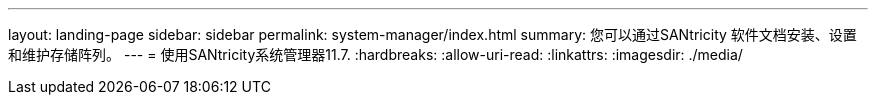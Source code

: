 ---
layout: landing-page 
sidebar: sidebar 
permalink: system-manager/index.html 
summary: 您可以通过SANtricity 软件文档安装、设置和维护存储阵列。 
---
= 使用SANtricity系统管理器11.7.
:hardbreaks:
:allow-uri-read: 
:linkattrs: 
:imagesdir: ./media/


